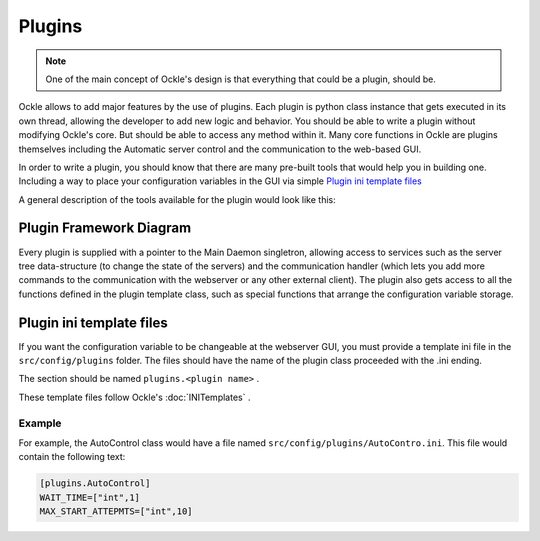 Plugins
=======
.. note:: One of the main concept of Ockle's design is that everything that could be a plugin, should be.

Ockle allows to add major features by the use of plugins. Each plugin is python class instance that gets executed in its own thread, allowing the developer to add new logic and behavior. You should be able to write a plugin without modifying Ockle's core. But should be able to access any method within it.
Many core functions in Ockle are plugins themselves including the Automatic server control and the communication to the web-based GUI. 

In order to write a plugin, you should know that there are many pre-built tools that would help you in building one. Including a way to place your configuration variables in the GUI via simple `Plugin ini template files`_

A general description of the tools available for the plugin would look like this:

Plugin Framework Diagram
------------------------

.. image:: images/PluginTools.png
   :align: center
   :alt: What a plugin 'sees'

Every plugin is supplied with a pointer to the Main Daemon singletron, allowing access to services such as the server tree data-structure (to change the state of the servers) and the communication handler (which lets you add more commands to the communication with the webserver or any other external client).
The plugin also gets access to all the functions defined in the plugin template class, such as special functions that arrange the configuration variable storage.

Plugin ini template files
-------------------------

If you want the configuration variable to be changeable at the webserver GUI, you must provide a template ini file in the ``src/config/plugins`` folder. The files should have the name of the plugin class proceeded with the .ini ending.

The section should be named ``plugins.<plugin name>`` .

These template files follow Ockle's :doc:`INITemplates` .

Example
~~~~~~~
For example, the AutoControl class would have a file named ``src/config/plugins/AutoContro.ini``. This file would contain the following text:

.. code:: python
  
  [plugins.AutoControl]
  WAIT_TIME=["int",1]
  MAX_START_ATTEPMTS=["int",10]